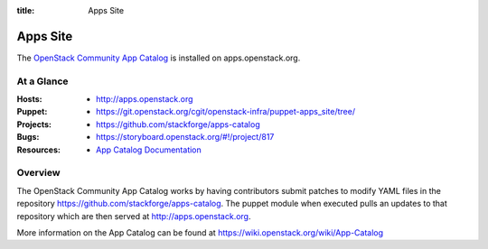 :title: Apps Site

.. _apps_site:

Apps Site
#########

The `OpenStack Community App Catalog
<http://apps.openstack.org>`_ is installed on
apps.openstack.org.

At a Glance
===========

:Hosts:
  * http://apps.openstack.org
:Puppet:
  * https://git.openstack.org/cgit/openstack-infra/puppet-apps_site/tree/
:Projects:
  * https://github.com/stackforge/apps-catalog
:Bugs:
  * https://storyboard.openstack.org/#!/project/817
:Resources:
  * `App Catalog Documentation <https://wiki.openstack.org/wiki/App-Catalog>`_

Overview
========

The OpenStack Community App Catalog works by having contributors
submit patches to modify YAML files in the repository
https://github.com/stackforge/apps-catalog. The puppet module
when executed pulls an updates to that repository which are
then served at http://apps.openstack.org.

More information on the App Catalog can be found at
https://wiki.openstack.org/wiki/App-Catalog
